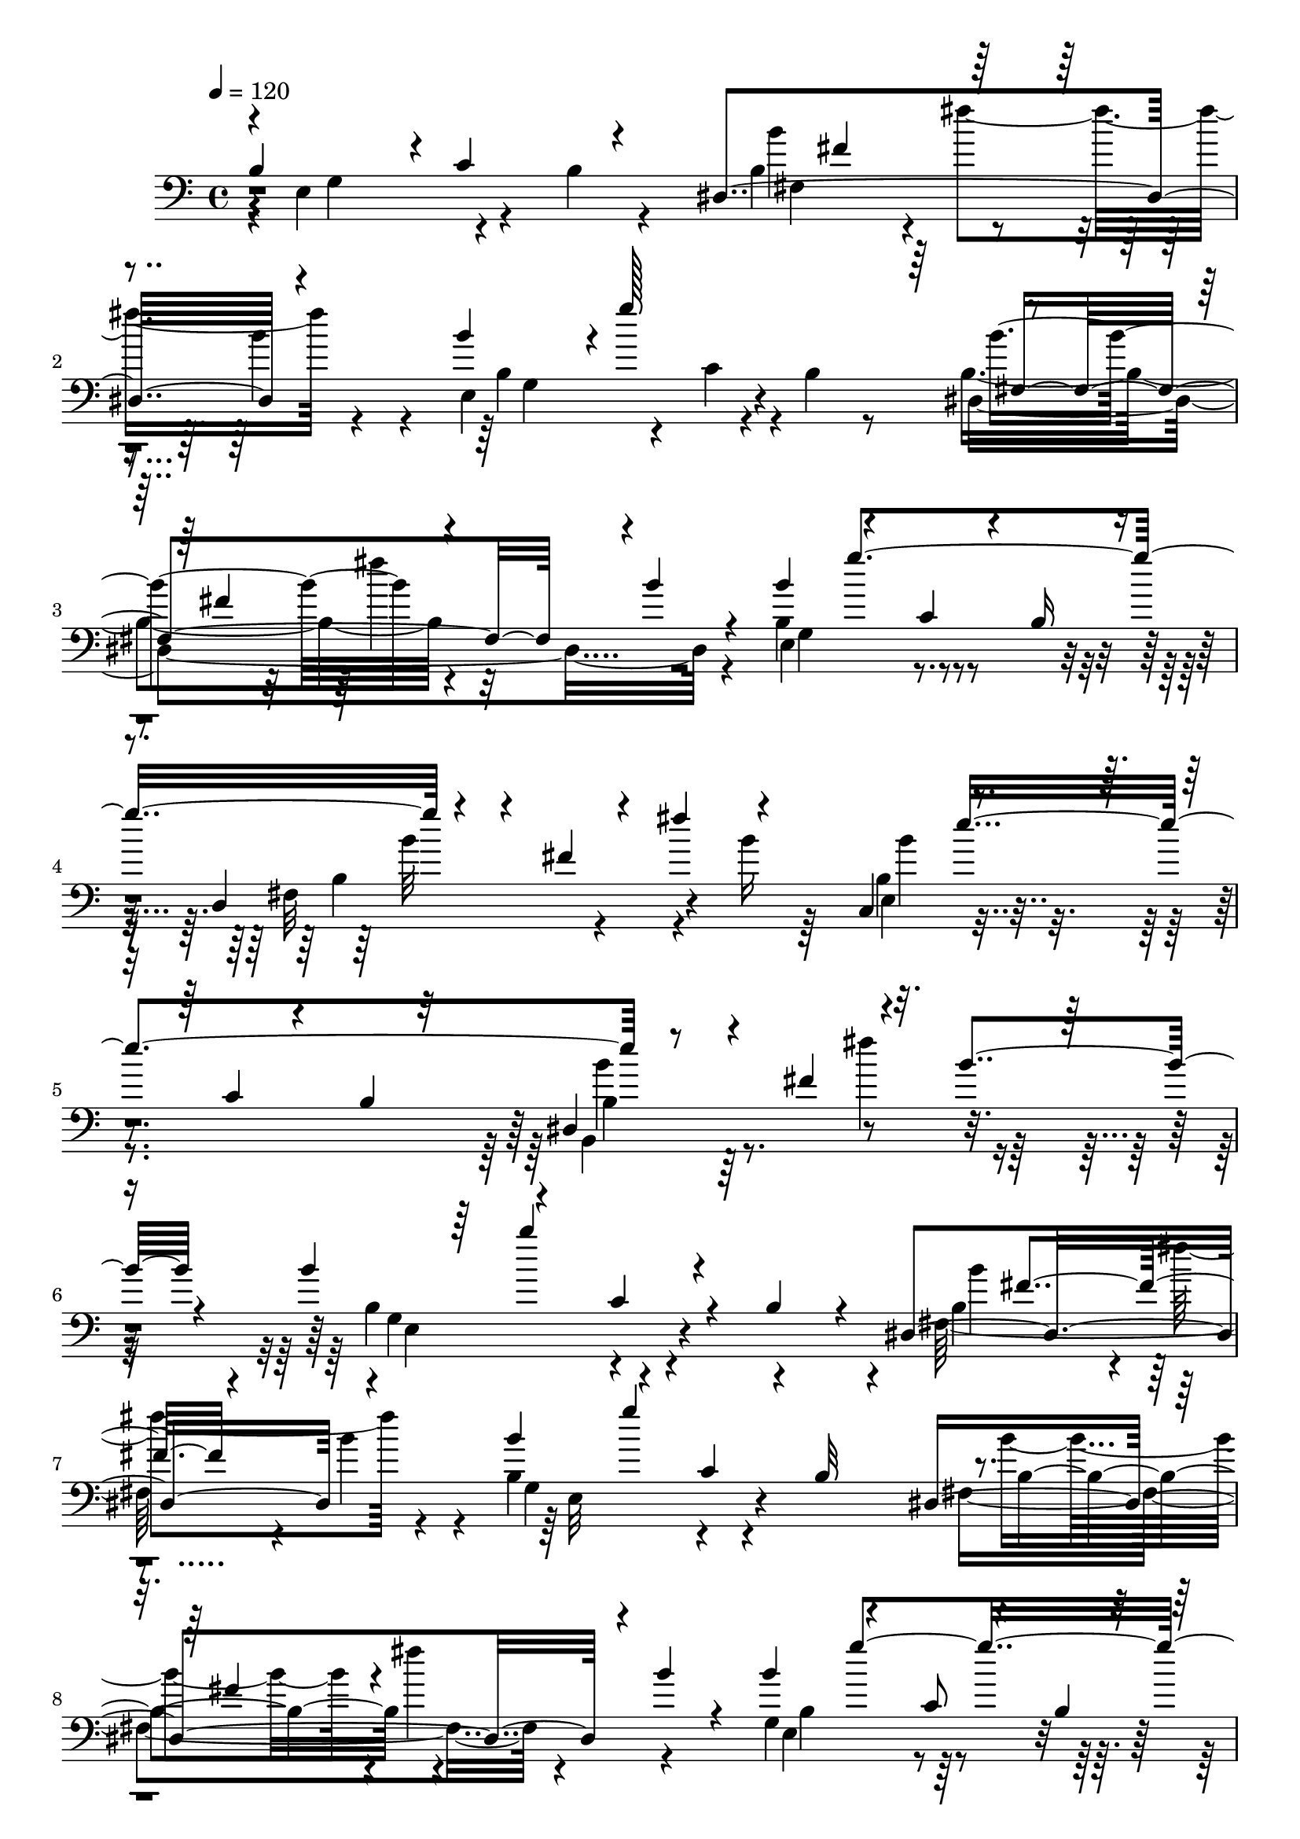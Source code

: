 % Lily was here -- automatically converted by C:\Program Files (x86)\LilyPond\usr\bin\midi2ly.py from C:\1\194.MID
\version "2.14.0"

\layout {
  \context {
    \Voice
    \remove "Note_heads_engraver"
    \consists "Completion_heads_engraver"
    \remove "Rest_engraver"
    \consists "Completion_rest_engraver"
  }
}

trackAchannelA = {


  \key c \major
    
  \time 4/4 
  

  \key c \major
  
  \tempo 4 = 120 
  
}

trackAchannelB = \relative c {
  \voiceThree
  b'4*618/480 r4*8/480 c4*348/480 r4*216/480 dis,4*824/480 r4*282/480 b''4*352/480 
  r4*3/480 g'128*67 r4*208/480 fis,4*310/480 r4*254/480 b4*132/480 
  r4*168/480 b4*334/480 r4*238/480 c,4*252/480 r4*42/480 b16 r4*184/480 d,4*250/480 
  r4*148/480 fis'4*172/480 r4*98/480 fis'4*308/480 r4*234/480 c,,4*362/480 
  r4*246/480 c'4*124/480 r4*200/480 b4*46/480 r32*5 dis,4*216/480 
  r4*224/480 fis'4*404/480 r4*224/480 b4*156/480 r4*146/480 b4*338/480 
  r4*312/480 c,4*224/480 r4*50/480 b4*114/480 r4*92/480 dis,4*922/480 
  r4*248/480 b''4*318/480 r4*282/480 c,4*278/480 r4*18/480 b32 
  r4*192/480 dis,4*861/480 r4*17/480 b''4*156/480 r4*144/480 b4*324/480 
  r4*254/480 c,8 r4*58/480 b4*62/480 r4*224/480 d,4*202/480 r4*191/480 fis'4*275/480 
  r4*16/480 fis'4*306/480 r4*242/480 b,4*384/480 r4*258/480 c,4*138/480 
  r4*202/480 b4*56/480 r4*278/480 b'4*674/480 r4*32/480 fis'4*224/480 
  r4*152/480 b,32 r4*604/480 b'4*798/480 r4*224/480 b,,,4*140/480 
  r4*170/480 fis'''4*430/480 r4*546/480 fis4*52/480 r32*5 e32*11 
  r32*5 b,,4*186/480 r4*176/480 e,8 r4*164/480 gis''4*606/480 r4*126/480 fis4*58/480 
  r4*272/480 e4*784/480 r4*110/480 b,4*112/480 r4*186/480 fis'4*352/480 
  r4*484/480 fis,4*148/480 r4*188/480 cis''4*682/480 r4*246/480 cis4*518/480 
  r4*288/480 gis,,4*806/480 r4*406/480 b''''4*1012/480 r4*72/480 b,,,4*152/480 
  r4*70/480 gis'''4*76/480 r4*48/480 b,,,4*424/480 r4*590/480 fis'''4*46/480 
  r4*282/480 gis,4*834/480 r4*96/480 b,,4*130/480 r4*190/480 b''64*23 
  r4*326/480 fis4*56/480 r4*362/480 gis,4*962/480 r4*252/480 b,4*1266/480 
  r4*17/480 cis'4*663/480 r4*288/480 cis4*462/480 r4*316/480 gis,,4*754/480 
  r4*82/480 fis4*548/480 fis''4*2044/480 r4*218/480 fis,,4*320/480 
  r4*3/480 e'''128*139 r4*220/480 gis,,4*342/480 r4*2/480 cis'64*105 
  r4*140/480 fis,,4*324/480 r4*14/480 b,4*448/480 r4*554/480 b'4*44/480 
  r4*200/480 c4*702/480 r4*136/480 c'4*436/480 r4*200/480 b4*1044/480 
  r4*152/480 c4*242/480 r4*136/480 d,4*1662/480 r4*138/480 c'4*680/480 
  r4*72/480 d4*156/480 r4*366/480 c,4*2246/480 r32*5 c'4*128/480 
  r4*284/480 fis4*1398/480 r4*326/480 b4*916/480 r4*146/480 b4*2104/480 
  r4*128/480 e,,4*958/480 r4*72/480 b'4*162/480 r4*64/480 dis,4*1114/480 
  r4*156/480 b''4*326/480 r8 c,4*306/480 r4*144/480 dis,4*562/480 
  r4*326/480 fis''4*364/480 r4*230/480 b,,4*714/480 r4*28/480 c64*9 
  r4*36/480 b32 r4*146/480 a4*338/480 r4*200/480 b'4*310/480 r4*186/480 b'4*428/480 
  r4*152/480 d,,,4*702/480 r4*164/480 d'4*346/480 r4*84/480 c4*290/480 
  r4*62/480 b4*368/480 r4*34/480 a'4*694/480 r4*224/480 b4*214/480 
  r4*200/480 b4*1286/480 r4*48/480 b,4*246/480 r4*36/480 fis4*342/480 
  r4*128/480 g'4*176/480 r4*322/480 g'64*15 r4*36/480 a,4*220/480 
  r4*194/480 b,,64*31 r4*220/480 b'4*342/480 r4*232/480 a8. r16*7 e''4*6864/480 
}

trackAchannelBvoiceB = \relative c {
  \voiceFour
  r4*9/480 e4*805/480 r4*86/480 b'4*116/480 r4*177/480 b4*533/480 
  r4*20/480 fis''4*290/480 r4*272/480 e,,4*794/480 r4*190/480 b'4*64/480 
  r8 b4*592/480 r32*9 b4*546/480 r4*635/480 fis32*11 r4*273/480 b'16 
  r64*5 b,4*400/480 r4*882/480 b,4*184/480 r64*19 fis'''4*352/480 
  r4*272/480 b,,4*634/480 r4*504/480 fis64*25 r4*118/480 b'4*154/480 
  r4*124/480 b,4*584/480 r4*596/480 fis4*736/480 r4*422/480 g4*620/480 
  r32*9 b4*514/480 r64*15 b'4*112/480 r4*154/480 b,4*494/480 r4*824/480 b,4*710/480 
  r4*1026/480 gis'''4*1030/480 r4*308/480 b4*688/480 r4*320/480 fis,,4*68/480 
  r4*256/480 gis'4*736/480 r4*588/480 a,4*428/480 r4*14/480 gis4*462/480 
  r4*226/480 fis4*52/480 r4*284/480 gis4*994/480 r4*192/480 dis'4*1195/480 
  r4*576/480 dis4*353/480 r4*384/480 fis,,,4*408/480 r4*774/480 fis4*386/480 
  r4*40/480 b'''4*1060/480 r4*308/480 e,,,4*264/480 r4*164/480 gis'''4*678/480 
  r4*296/480 e4*762/480 r4*490/480 e,,,4*260/480 r4*114/480 gis''4*654/480 
  fis,4*54/480 r8. e'4*848/480 r4*48/480 b,4*122/480 r4*194/480 fis'4*386/480 
  r4*530/480 fis4*162/480 r4*208/480 ais4*1008/480 r4*326/480 dis,4*1432/480 
  r4*312/480 d'4*1368/480 r4*228/480 fis,,4*664/480 r4*374/480 e,4*550/480 
  r4*309/480 e4*427/480 r4*416/480 a'4*596/480 r4*326/480 a''64*43 
  r4*178/480 cis,,4*546/480 r4*8/480 cis,4*316/480 r4*282/480 fis'4*646/480 
  r4*366/480 b'4*656/480 r4*700/480 b4*1574/480 r4*208/480 c,,4*878/480 
  r4*314/480 fis'4*1464/480 r4*296/480 e4*686/480 r4*76/480 b4*56/480 
  r4*464/480 b'4*1550/480 r4*304/480 d,4*584/480 r4*548/480 c4*646/480 
  r4*24/480 d64*13 r4*42/480 c4*188/480 r32*7 g4*776/480 b4*850/480 
  r4*351/480 fis'4*1203/480 r4*100/480 b,4*706/480 r4*588/480 fis4*922/480 
  r4*18/480 b'4*184/480 r4*112/480 b,4*524/480 r4*298/480 b4*136/480 
  r4*112/480 fis4*1126/480 r4*10/480 b'4*162/480 r4*122/480 g,4*948/480 
  r4*428/480 c4*282/480 r4*1032/480 c'4*202/480 r4*44/480 fis,,4*796/480 
  r4*684/480 g4*403/480 r4*557/480 a''4*454/480 r4*446/480 b,,4*736/480 
  r4*218/480 c4*264/480 r4*416/480 a4*260/480 r4*1570/480 a'4*2094/480 
  r4*822/480 a4*6700/480 
}

trackAchannelBvoiceC = \relative c {
  \voiceTwo
  r4*20/480 g'4*688/480 r4*488/480 b'4*572/480 r4*232/480 b4*160/480 
  r4*154/480 b,4*614/480 r4*58/480 c4*204/480 r4*406/480 dis,4*954/480 
  r4*184/480 e4*730/480 r4*454/480 b'4*482/480 r4*716/480 e,4*356/480 
  r4*922/480 b'4*256/480 r4*1134/480 g4*790/480 r4*370/480 b4*562/480 
  r4*8/480 fis''4*316/480 r4*234/480 g,,4*782/480 r4*402/480 b'4*522/480 
  r4*14/480 fis'4*312/480 r4*301/480 e,,4*651/480 r4*518/480 fis4*368/480 
  r4*850/480 c4*584/480 r4*740/480 b'4*622/480 r4*1124/480 e,,4*896/480 
  r4*428/480 a''4*706/480 r4*634/480 b4*636/480 r4*678/480 b,,4*456/480 
  r4*1014/480 e,4*1182/480 r4*10/480 b''4*820/480 fis64*5 r4*196/480 fis,4*1026/480 
  r4*306/480 b'4*926/480 r4*266/480 fis,4*160/480 r4*264/480 e,4*338/480 
  r4*408/480 cis''4*354/480 r4*318/480 b'''4*922/480 r4*108/480 fis,,4*46/480 
  r4*278/480 b'4*700/480 r4*557/480 a,4*353/480 r4*44/480 gis4*440/480 
  r4*596/480 b4*714/480 r4*494/480 dis4*1312/480 r4*558/480 dis4*394/480 
  r4*359/480 fis,,,128*27 r4*20/480 gis'4*406/480 r4*384/480 fis4*292/480 
  r4*260/480 b'4*3590/480 r4*238/480 cis4*886/480 r4*526/480 fis,,32*9 
  r4*22/480 gis4*312/480 r4*264/480 gis''4*1952/480 r4*532/480 dis4*808/480 
  r4*558/480 b4*726/480 r4*312/480 b4*130/480 r4*262/480 a'4*1704/480 
  r4*488/480 d,4*534/480 r4*152/480 g4*1342/480 r4*378/480 e4*1068/480 
  r4*242/480 b4*616/480 r4*1041/480 b4*605/480 r4*76/480 a4*538/480 
  r4*490/480 b4*538/480 r4*232/480 g'8*5 r4*10/480 a,4*498/480 
  r4*802/480 g4*932/480 r4*428/480 b16*5 r4*574/480 e,4*596/480 
  r4*554/480 b''4*752/480 r4*594/480 b4*392/480 r4*978/480 c4*774/480 
  r32*15 c4*368/480 r4*1158/480 b4*710/480 r4*986/480 c,,4*826/480 
  r4*866/480 a''4*764/480 r4*1012/480 dis,,4*700/480 r32*37 e'4*1866/480 
  r4*1656/480 a,,4*3372/480 
}

trackAchannelBvoiceD = \relative c {
  r4*1208/480 fis4*696/480 r4*416/480 g4*824/480 r4*458/480 b'4*572/480 
  r4*576/480 g,4*640/480 r4*558/480 b'32*11 r4*530/480 b4*342/480 
  r4*914/480 b4*756/480 r4*642/480 e,,4*784/480 r4*408/480 b''4*528/480 
  r4*560/480 e,,32*13 r4*406/480 b'4*538/480 r4*608/480 b4*512/480 
  r4*668/480 b'4*656/480 r4*556/480 e,,4*622/480 r64*23 dis4*802/480 
  r4*947/480 b4*699/480 r4*622/480 b''4*718/480 r4*632/480 b,,4*608/480 
  r4*4/480 cis4*332/480 r4*363/480 b'4*515/480 r4*958/480 b4*734/480 
  r4*455/480 b,4*1182/480 r4*1319/480 dis4*818/480 r4*794/480 gis''4*1072/480 
  r4*348/480 fis4*282/480 r4*110/480 gis,,4*598/480 r4*368/480 b,4*598/480 
  r4*651/480 b'128*27 r4*1030/480 b,4*562/480 r4*6/480 cis4*200/480 
  r4*446/480 fis,4*328/480 r4*3/480 gis4*503/480 r4*72/480 fis4*168/480 
  r4*205/480 fis4*1073/480 r4*274/480 b'4*1430/480 r4*339/480 b,,4*567/480 
  r4*70/480 cis4*296/480 r4*3/480 b128*19 r4*20/480 cis''4*1412/480 
  r4*458/480 gis4*734/480 r4*1392/480 fis'4*1850/480 r4*432/480 ais4*1098/480 
  r4*640/480 b,,4*302/480 r4*666/480 e'4*1056/480 r4*374/480 e4*1134/480 
  r4*396/480 c4*722/480 r4*266/480 c4*386/480 r4*1688/480 b4*672/480 
  r4*302/480 b4*152/480 r4*246/480 a'4*1744/480 r4*1556/480 dis,,4*2498/480 
  r4*1484/480 c'4*458/480 r4*208/480 b'4*594/480 r4*592/480 g,4*640/480 
  r4*506/480 b4*558/480 r32*13 e,4*882/480 r4*2192/480 c'4*556/480 
  r4*2658/480 e,4*910/480 r4*2558/480 a4*634/480 r4*2264/480 c4*2356/480 
}

trackAchannelBvoiceE = \relative c {
  \voiceOne
  r4*1480/480 fis'4*280/480 r4*1846/480 fis,4*724/480 r4*710/480 g''4*924/480 
  r4*1478/480 e4*1002/480 r4*1622/480 b'4*550/480 r4*636/480 fis,4*296/480 
  r4*800/480 g'4*890/480 r4*256/480 fis,4*278/480 r4*904/480 g'4*934/480 
  r4*1520/480 e4*994/480 r4*314/480 fis,4*388/480 r4*1031/480 e'4*817/480 
  r4*507/480 dis4*703/480 r4*647/480 e,,,4*807/480 r4*508/480 b'''4*876/480 
  r4*602/480 b,,4*544/480 r4*632/480 fis4*306/480 r4*860/480 ais'4*918/480 
  r4*416/480 fis,4*272/480 r4*117/480 gis4*415/480 r4*812/480 e'''4*976/480 
  r4*440/480 b4*812/480 r4*552/480 e,,,4*596/480 r4*656/480 fis''4*388/480 
  r4*1044/480 e,,4*664/480 r4*562/480 b''4*846/480 r32*7 e,4*972/480 
  r4*370/480 fis,4*208/480 r4*2812/480 fis,4*396/480 r4*252/480 a''4*1312/480 
  r4*618/480 a,,4*520/480 r4*1714/480 fis'4*290/480 r4*24/480 cis4*482/480 
  r4*104/480 e''4*1276/480 r4*3816/480 d4*854/480 r4*280/480 b4*676/480 
  r4*2/480 a4*657/480 r128 b4*260/480 r4*2096/480 c4*364/480 r4*366/480 e4*984/480 
  r4*599/480 d,4*1267/480 r4*5384/480 fis'4*486/480 r4*670/480 g'4*892/480 
  r32*5 fis,4*618/480 r4*742/480 b'4*1062/480 r4*1990/480 a4*1184/480 
  r4*2216/480 g4*1152/480 r4*2382/480 fis32*43 
}

trackAchannelBvoiceF = \relative c {
  r4*4144/480 fis''4*350/480 r4*15370/480 b,4*856/480 r4*470/480 b,,4*498/480 
  r4*2164/480 fis''4*294/480 r4*1702/480 cis,4*166/480 r32*13 gis4*492/480 
  r64*13 e'4*894/480 r4*2054/480 e,4*410/480 r4*1000/480 dis'''4*290/480 
  r4*1648/480 cis,,4*314/480 r4*368/480 dis'4*406/480 r4*2574/480 gis,64*19 
  r4*6596/480 fis,,4*328/480 r4*394/480 a''4*796/480 r64*97 fis,4*644/480 
  r4*12/480 fis''4*1626/480 r4*4716/480 g,4*1248/480 r4*10344/480 fis''4*352/480 
  r4*15406/480 a,,4*2346/480 
}

trackAchannelBvoiceG = \relative c {
  r4*20554/480 cis4*288/480 r4*358/480 e,4*236/480 r4*104/480 gis'''4*606/480 
  r4*1706/480 dis,4*512/480 r4*2433/480 gis,4*581/480 r4*4659/480 a'4*739/480 
  r4*1908/480 b,,4*336/480 r4*48556/480 e4*2504/480 
}

trackAchannelBvoiceH = \relative c {
  r4*21564/480 gis'4*410/480 
}

trackA = <<

  \clef bass
  
  \context Voice = voiceA \trackAchannelA
  \context Voice = voiceB \trackAchannelB
  \context Voice = voiceC \trackAchannelBvoiceB
  \context Voice = voiceD \trackAchannelBvoiceC
  \context Voice = voiceE \trackAchannelBvoiceD
  \context Voice = voiceF \trackAchannelBvoiceE
  \context Voice = voiceG \trackAchannelBvoiceF
  \context Voice = voiceH \trackAchannelBvoiceG
  \context Voice = voiceI \trackAchannelBvoiceH
>>


\score {
  <<
    \context Staff=trackA \trackA
  >>
  \layout {}
  \midi {}
}
